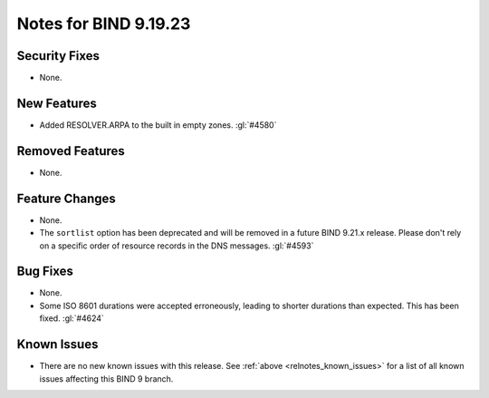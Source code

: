 .. Copyright (C) Internet Systems Consortium, Inc. ("ISC")
..
.. SPDX-License-Identifier: MPL-2.0
..
.. This Source Code Form is subject to the terms of the Mozilla Public
.. License, v. 2.0.  If a copy of the MPL was not distributed with this
.. file, you can obtain one at https://mozilla.org/MPL/2.0/.
..
.. See the COPYRIGHT file distributed with this work for additional
.. information regarding copyright ownership.

Notes for BIND 9.19.23
----------------------

Security Fixes
~~~~~~~~~~~~~~

- None.

New Features
~~~~~~~~~~~~

- Added RESOLVER.ARPA to the built in empty zones. :gl:`#4580`

Removed Features
~~~~~~~~~~~~~~~~

- None.

Feature Changes
~~~~~~~~~~~~~~~

- None.

- The ``sortlist`` option has been deprecated and will be removed
  in a future BIND 9.21.x release. Please don't rely on a specific
  order of resource records in the DNS messages.  :gl:`#4593`

Bug Fixes
~~~~~~~~~

- None.

- Some ISO 8601 durations were accepted erroneously, leading to shorter
  durations than expected. This has been fixed. :gl:`#4624`

Known Issues
~~~~~~~~~~~~

- There are no new known issues with this release. See :ref:`above
  <relnotes_known_issues>` for a list of all known issues affecting this
  BIND 9 branch.
